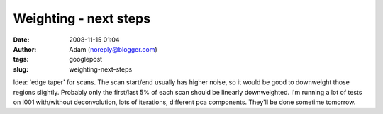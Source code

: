 Weighting - next steps
######################
:date: 2008-11-15 01:04
:author: Adam (noreply@blogger.com)
:tags: googlepost
:slug: weighting-next-steps

Idea: 'edge taper' for scans. The scan start/end usually has higher
noise, so it would be good to downweight those regions slightly.
Probably only the first/last 5% of each scan should be linearly
downweighted.
I'm running a lot of tests on l001 with/without deconvolution, lots of
iterations, different pca components. They'll be done sometime tomorrow.
